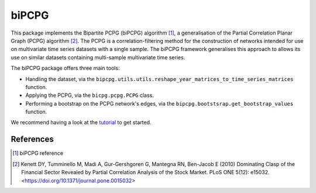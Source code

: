 biPCPG
======

This package implements the Bipartite PCPG (biPCPG) algorithm [1]_, a generalisation of the Partial Correlation
Planar Graph (PCPG) algorithm [2]_. The PCPG is a correlation-filtering method for the construction of networks intended
for use on multivariate time series datasets with a single sample. The biPCPG framework generalises this approach to
allows its use on similar datasets containing multi-sample multivariate time series.

The biPCPG package offers three main tools:

* Handling the dataset, via the ``bipcpg.utils.utils.reshape_year_matrices_to_time_series_matrices`` function.
* Applying the PCPG, via the ``bicpg.pcpg.PCPG`` class.
* Performing a bootstrap on the PCPG network's edges, via the ``bipcpg.bootstsrap.get_bootstrap_values`` function.

We recommend having a look at the `tutorial <https://bipcpg.readthedocs.io/en/latest/tutorial.html>`_ to get started.

References
----------

.. [1] biPCPG reference

.. [2] Kenett DY, Tumminello M, Madi A, Gur-Gershgoren G, Mantegna RN, Ben-Jacob E (2010) Dominating Clasp of the
       Financial Sector Revealed by Partial Correlation Analysis of the Stock Market. PLoS ONE 5(12): e15032.
       <https://doi.org/10.1371/journal.pone.0015032>